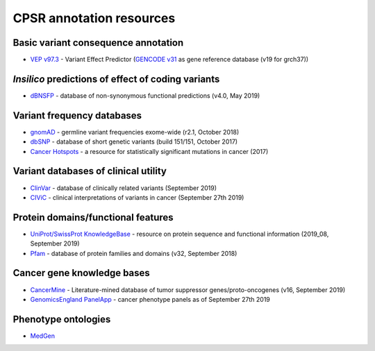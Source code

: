 CPSR annotation resources
-------------------------

Basic variant consequence annotation
~~~~~~~~~~~~~~~~~~~~~~~~~~~~~~~~~~~~

-  `VEP v97.3 <http://www.ensembl.org/info/docs/tools/vep/index.html>`__
   - Variant Effect Predictor (`GENCODE
   v31 <https://www.gencodegenes.org/human/>`__ as gene reference
   database (v19 for grch37))

*Insilico* predictions of effect of coding variants
~~~~~~~~~~~~~~~~~~~~~~~~~~~~~~~~~~~~~~~~~~~~~~~~~~~

-  `dBNSFP <https://sites.google.com/site/jpopgen/dbNSFP>`__ - database
   of non-synonymous functional predictions (v4.0, May 2019)

Variant frequency databases
~~~~~~~~~~~~~~~~~~~~~~~~~~~

-  `gnomAD <http://exac.broadinstitute.org/>`__ - germline variant
   frequencies exome-wide (r2.1, October 2018)
-  `dbSNP <http://www.ncbi.nlm.nih.gov/SNP/>`__ - database of short
   genetic variants (build 151/151, October 2017)
-  `Cancer Hotspots <http://cancerhotspots.org>`__ - a resource for
   statistically significant mutations in cancer (2017)

Variant databases of clinical utility
~~~~~~~~~~~~~~~~~~~~~~~~~~~~~~~~~~~~~

-  `ClinVar <http://www.ncbi.nlm.nih.gov/clinvar/>`__ - database of
   clinically related variants (September 2019)
-  `CIViC <https://civicdb.org>`__ - clinical interpretations of
   variants in cancer (September 27th 2019)

Protein domains/functional features
~~~~~~~~~~~~~~~~~~~~~~~~~~~~~~~~~~~

-  `UniProt/SwissProt KnowledgeBase <http://www.uniprot.org>`__ -
   resource on protein sequence and functional information (2019_08,
   September 2019)
-  `Pfam <http://pfam.xfam.org>`__ - database of protein families and
   domains (v32, September 2018)

Cancer gene knowledge bases
~~~~~~~~~~~~~~~~~~~~~~~~~~~

-  `CancerMine <https://zenodo.org/record/3386384#.XYiwdPwzbUI>`__ -
   Literature-mined database of tumor suppressor genes/proto-oncogenes
   (v16, September 2019)
-  `GenomicsEngland PanelApp <https://panelapp.genomicsengland.co.uk>`__
   - cancer phenotype panels as of September 27th 2019

Phenotype ontologies
~~~~~~~~~~~~~~~~~~~~

-  `MedGen <https://www.ncbi.nlm.nih.gov/medgen/>`__
